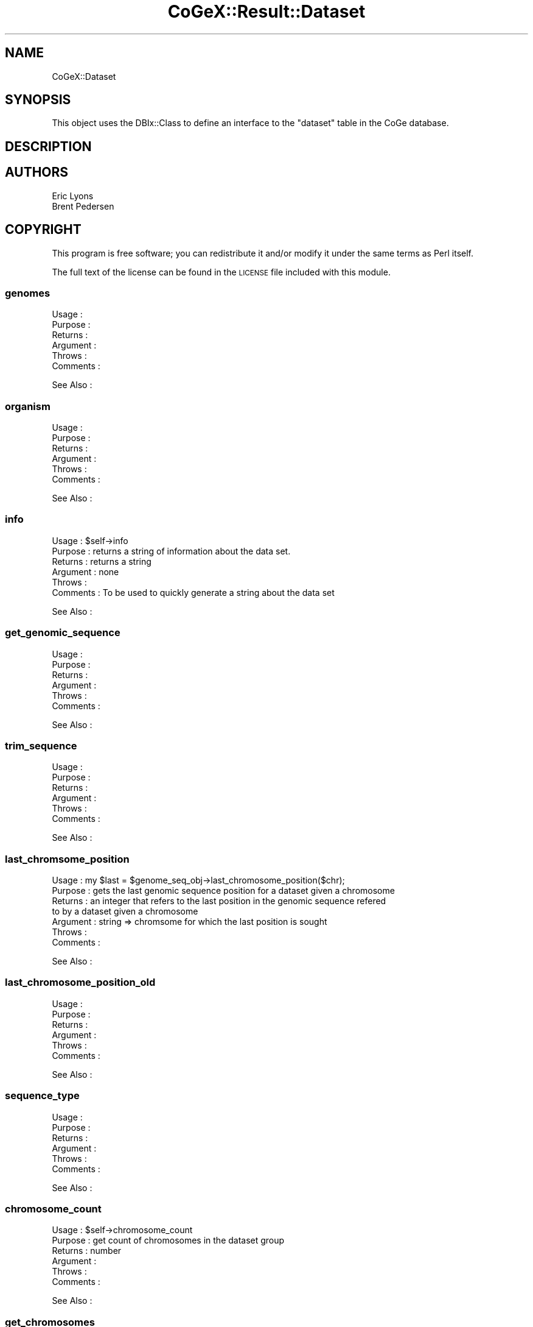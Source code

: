 .\" Automatically generated by Pod::Man 2.22 (Pod::Simple 3.13)
.\"
.\" Standard preamble:
.\" ========================================================================
.de Sp \" Vertical space (when we can't use .PP)
.if t .sp .5v
.if n .sp
..
.de Vb \" Begin verbatim text
.ft CW
.nf
.ne \\$1
..
.de Ve \" End verbatim text
.ft R
.fi
..
.\" Set up some character translations and predefined strings.  \*(-- will
.\" give an unbreakable dash, \*(PI will give pi, \*(L" will give a left
.\" double quote, and \*(R" will give a right double quote.  \*(C+ will
.\" give a nicer C++.  Capital omega is used to do unbreakable dashes and
.\" therefore won't be available.  \*(C` and \*(C' expand to `' in nroff,
.\" nothing in troff, for use with C<>.
.tr \(*W-
.ds C+ C\v'-.1v'\h'-1p'\s-2+\h'-1p'+\s0\v'.1v'\h'-1p'
.ie n \{\
.    ds -- \(*W-
.    ds PI pi
.    if (\n(.H=4u)&(1m=24u) .ds -- \(*W\h'-12u'\(*W\h'-12u'-\" diablo 10 pitch
.    if (\n(.H=4u)&(1m=20u) .ds -- \(*W\h'-12u'\(*W\h'-8u'-\"  diablo 12 pitch
.    ds L" ""
.    ds R" ""
.    ds C` ""
.    ds C' ""
'br\}
.el\{\
.    ds -- \|\(em\|
.    ds PI \(*p
.    ds L" ``
.    ds R" ''
'br\}
.\"
.\" Escape single quotes in literal strings from groff's Unicode transform.
.ie \n(.g .ds Aq \(aq
.el       .ds Aq '
.\"
.\" If the F register is turned on, we'll generate index entries on stderr for
.\" titles (.TH), headers (.SH), subsections (.SS), items (.Ip), and index
.\" entries marked with X<> in POD.  Of course, you'll have to process the
.\" output yourself in some meaningful fashion.
.ie \nF \{\
.    de IX
.    tm Index:\\$1\t\\n%\t"\\$2"
..
.    nr % 0
.    rr F
.\}
.el \{\
.    de IX
..
.\}
.\" ========================================================================
.\"
.IX Title "CoGeX::Result::Dataset 3"
.TH CoGeX::Result::Dataset 3 "2015-05-06" "perl v5.10.1" "User Contributed Perl Documentation"
.\" For nroff, turn off justification.  Always turn off hyphenation; it makes
.\" way too many mistakes in technical documents.
.if n .ad l
.nh
.SH "NAME"
CoGeX::Dataset
.SH "SYNOPSIS"
.IX Header "SYNOPSIS"
This object uses the DBIx::Class to define an interface to the \f(CW\*(C`dataset\*(C'\fR table in the CoGe database.
.SH "DESCRIPTION"
.IX Header "DESCRIPTION"
.SH "AUTHORS"
.IX Header "AUTHORS"
.Vb 2
\& Eric Lyons
\& Brent Pedersen
.Ve
.SH "COPYRIGHT"
.IX Header "COPYRIGHT"
This program is free software; you can redistribute
it and/or modify it under the same terms as Perl itself.
.PP
The full text of the license can be found in the
\&\s-1LICENSE\s0 file included with this module.
.SS "genomes"
.IX Subsection "genomes"
.Vb 6
\& Usage     :
\& Purpose   :
\& Returns   :
\& Argument  :
\& Throws    :
\& Comments  :
.Ve
.PP
See Also   :
.SS "organism"
.IX Subsection "organism"
.Vb 6
\& Usage     :
\& Purpose   :
\& Returns   :
\& Argument  :
\& Throws    :
\& Comments  :
.Ve
.PP
See Also   :
.SS "info"
.IX Subsection "info"
.Vb 2
\& Usage     : $self\->info
\& Purpose   : returns a string of information about the data set.
\&
\& Returns   : returns a string
\& Argument  : none
\& Throws    :
\& Comments  : To be used to quickly generate a string about the data set
.Ve
.PP
See Also   :
.SS "get_genomic_sequence"
.IX Subsection "get_genomic_sequence"
.Vb 6
\& Usage     :
\& Purpose   :
\& Returns   :
\& Argument  :
\& Throws    :
\& Comments  :
.Ve
.PP
See Also   :
.SS "trim_sequence"
.IX Subsection "trim_sequence"
.Vb 6
\& Usage     :
\& Purpose   :
\& Returns   :
\& Argument  :
\& Throws    :
\& Comments  :
.Ve
.PP
See Also   :
.SS "last_chromsome_position"
.IX Subsection "last_chromsome_position"
.Vb 7
\& Usage     : my $last = $genome_seq_obj\->last_chromosome_position($chr);
\& Purpose   : gets the last genomic sequence position for a dataset given a chromosome
\& Returns   : an integer that refers to the last position in the genomic sequence refered
\&             to by a dataset given a chromosome
\& Argument  : string => chromsome for which the last position is sought
\& Throws    :
\& Comments  :
.Ve
.PP
See Also   :
.SS "last_chromosome_position_old"
.IX Subsection "last_chromosome_position_old"
.Vb 6
\& Usage     :
\& Purpose   :
\& Returns   :
\& Argument  :
\& Throws    :
\& Comments  :
.Ve
.PP
See Also   :
.SS "sequence_type"
.IX Subsection "sequence_type"
.Vb 6
\& Usage     :
\& Purpose   :
\& Returns   :
\& Argument  :
\& Throws    :
\& Comments  :
.Ve
.PP
See Also   :
.SS "chromosome_count"
.IX Subsection "chromosome_count"
.Vb 6
\& Usage     : $self\->chromosome_count
\& Purpose   : get count of chromosomes in the dataset group
\& Returns   : number
\& Argument  :
\& Throws    :
\& Comments  :
.Ve
.PP
See Also   :
.SS "get_chromosomes"
.IX Subsection "get_chromosomes"
.Vb 6
\& Usage     :
\& Purpose   :
\& Returns   :
\& Argument  :
\& Throws    :
\& Comments  :
.Ve
.PP
See Also   :
.SS "has_chromosome"
.IX Subsection "has_chromosome"
.Vb 6
\& Usage     : $ds\->has_chromosome(chr=>"12")
\& Purpose   : test to see if a dataset has a particular chromsome
\& Returns   : 1 if yes, 0 if no
\& Argument  :
\& Throws    :
\& Comments  :
.Ve
.PP
See Also   :
.SS "percent_gc"
.IX Subsection "percent_gc"
.Vb 6
\& Usage     :
\& Purpose   :
\& Returns   :
\& Argument  :
\& Throws    :
\& Comments  :
.Ve
.PP
See Also   :
.SS "fasta"
.IX Subsection "fasta"
.Vb 6
\& Usage     :
\& Purpose   :
\& Returns   :
\& Argument  :
\& Throws    :
\& Comments  :
.Ve
.PP
See Also   :
.SS "gff"
.IX Subsection "gff"
.Vb 10
\& Usage     : $ds\->gff(print=>1)
\& Purpose   : generating a gff file for a dataset from all the features it contains
\& Returns   : a string
\& Argument  : name_re     =>    regular expression for only displaying features containing a name that matches
\&             print       =>    print the gff file as the lines are retrieved
\&             annos       =>    print annotations as well (takes longer)
\&             debug       =>    prints some debugging stuff
\&             no_gff_head =>    won\*(Aqt print "gff\-version 3".  Used when this function is called by Genome\->gff(); (default 0)
\&             ds          =>    Dataset object.  Uses $self if none is specified
\&             id          =>    Starting number to be used for ID tag.  This in incremented by one with each entry.
\&             cds         =>    Only print CDS gene features (skip all ncRNA and other features).  Will print genes, mRNA, and CDS entries
\&             id_type     =>    Specify if the GFF entry IDs are going to be unique numbers or unique names.
\&             unique_parent_annotations => Flag to NOT print redundant annotations in children entries.  E.g. if parent has an annotation, a child will not have that annotation
\&             name_unique =>   Flag for specifying that the name tag of an entry will be unique
\& Throws    :
\& Comments  :
.Ve
.PP
See Also   : genome\->gff
